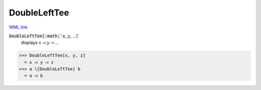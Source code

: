 DoubleLeftTee
=============

`WML link <https://reference.wolfram.com/language/ref/DoubleLeftTee.html>`_


:code:`DoubleLeftTee[:math:`x`, :math:`y`, ...]`
    displays :math:`x` ⫤ :math:`y` ⫤ ...





>>> DoubleLeftTee[x, y, z]
  = x ⫤ y ⫤ z
>>> a \[DoubleLeftTee] b
  = a ⫤ b
